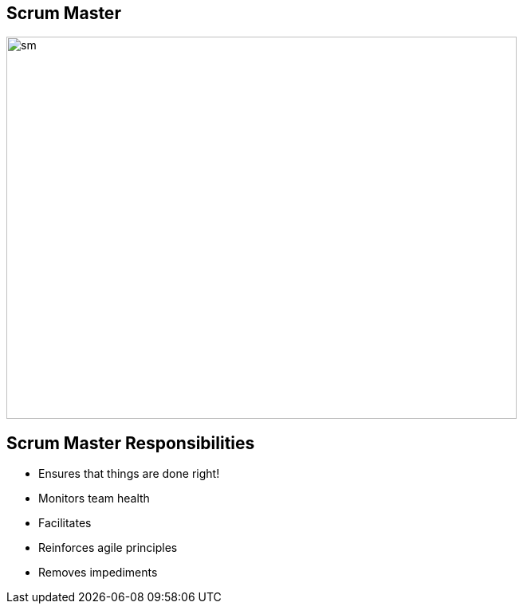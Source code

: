 ## Scrum Master

image::scrum-master.png[sm, 640, 480]

## Scrum Master Responsibilities
- Ensures that things are done right!
- Monitors team health
- Facilitates
- Reinforces agile principles
- Removes impediments


